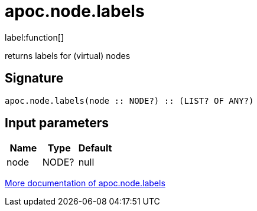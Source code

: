 ////
This file is generated by DocsTest, so don't change it!
////

= apoc.node.labels
:description: This section contains reference documentation for the apoc.node.labels function.

label:function[]

[.emphasis]
returns labels for (virtual) nodes

== Signature

[source]
----
apoc.node.labels(node :: NODE?) :: (LIST? OF ANY?)
----

== Input parameters
[.procedures, opts=header]
|===
| Name | Type | Default 
|node|NODE?|null
|===

xref::graph-querying/node-querying.adoc[More documentation of apoc.node.labels,role=more information]

